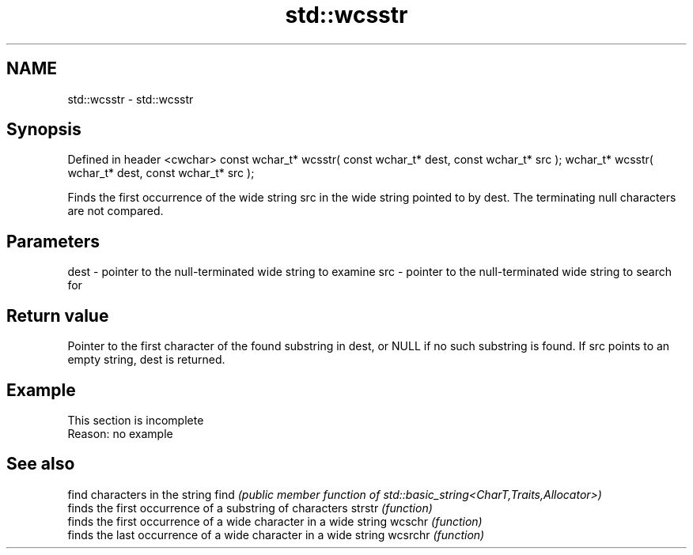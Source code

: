 .TH std::wcsstr 3 "2020.03.24" "http://cppreference.com" "C++ Standard Libary"
.SH NAME
std::wcsstr \- std::wcsstr

.SH Synopsis

Defined in header <cwchar>
const wchar_t* wcsstr( const wchar_t* dest, const wchar_t* src );
wchar_t* wcsstr( wchar_t* dest, const wchar_t* src );

Finds the first occurrence of the wide string src in the wide string pointed to by dest. The terminating null characters are not compared.

.SH Parameters


dest - pointer to the null-terminated wide string to examine
src  - pointer to the null-terminated wide string to search for


.SH Return value

Pointer to the first character of the found substring in dest, or NULL if no such substring is found. If src points to an empty string, dest is returned.

.SH Example


 This section is incomplete
 Reason: no example


.SH See also


        find characters in the string
find    \fI(public member function of std::basic_string<CharT,Traits,Allocator>)\fP
        finds the first occurrence of a substring of characters
strstr  \fI(function)\fP
        finds the first occurrence of a wide character in a wide string
wcschr  \fI(function)\fP
        finds the last occurrence of a wide character in a wide string
wcsrchr \fI(function)\fP




